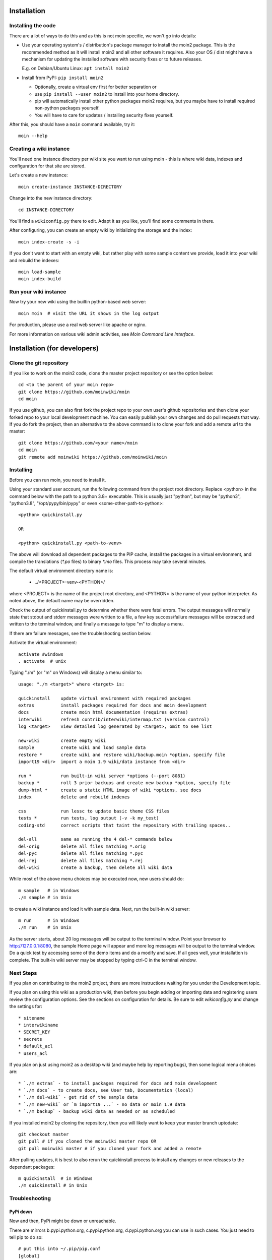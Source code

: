 ============
Installation
============

Installing the code
===================
There are a lot of ways to do this and as this is not moin specific,
we won't go into details:

- Use your operating system's / distribution's package manager to install the
  moin2 package. This is the recommended method as it will install moin2 and
  all other software it requires. Also your OS / dist might have a mechanism
  for updating the installed software with security fixes or to future releases.

  E.g. on Debian/Ubuntu Linux: ``apt install moin2``
- Install from PyPI: ``pip install moin2``

  - Optionally, create a virtual env first for better separation or
  - use ``pip install --user moin2`` to install into your home directory.
  - pip will automatically install other python packages moin2 requires,
    but you maybe have to install required non-python packages yourself.
  - You will have to care for updates / installing security fixes yourself.

After this, you should have a ``moin`` command available, try it:

::

 moin --help

Creating a wiki instance
========================

You'll need one instance directory per wiki site you want to run using moin -
this is where wiki data, indexes and configuration for that site are stored.

Let's create a new instance:

::

 moin create-instance INSTANCE-DIRECTORY

Change into the new instance directory:

::

 cd INSTANCE-DIRECTORY

You'll find a ``wikiconfig.py`` there to edit. Adapt it as you like,
you'll find some comments in there.

After configuring, you can create an empty wiki by initializing the
storage and the index:

::

 moin index-create -s -i

If you don't want to start with an empty wiki, but rather play with some
sample content we provide, load it into your wiki and rebuild the indexes:

::

 moin load-sample
 moin index-build

Run your wiki instance
======================
Now try your new wiki using the builtin python-based web server:

::

 moin moin  # visit the URL it shows in the log output

For production, please use a real web server like apache or nginx.

For more information on various wiki admin activities, see `Moin Command Line Interface`.


=============================
Installation (for developers)
=============================

Clone the git repository
========================
If you like to work on the moin2 code, clone the master project repository
or see the option below:

::

 cd <to the parent of your moin repo>
 git clone https://github.com/moinwiki/moin
 cd moin

If you use github, you can also first fork the project repo to your own
user's github repositories and then clone your forked repo to your local
development machine. You can easily publish your own changes and
do pull requests that way. If you do fork the project, then an alternative
to the above command is to clone your fork and add a remote url to the
master::

 git clone https://github.com/<your name>/moin
 cd moin
 git remote add moinwiki https://github.com/moinwiki/moin

Installing
==========
Before you can run moin, you need to install it.

Using your standard user account, run the following command
from the project root directory. Replace <python> in the command
below with the path to a python 3.8+ executable. This is usually
just "python", but may be "python3", "python3.8", "/opt/pypy/bin/pypy"
or even <some-other-path-to-python>:

::

 <python> quickinstall.py

 OR

 <python> quickinstall.py <path-to-venv>

The above will download all dependent packages to the PIP cache,
install the packages in a virtual environment, and compile the translations
(`*.po` files) to binary `*.mo` files. This process may take several minutes.

The default virtual environment directory name is:

 * ../<PROJECT>-venv-<PYTHON>/

where <PROJECT> is the name of the project root directory, and <PYTHON>
is the name of your python interpreter. As noted above, the default
name may be overridden.

Check the output of quickinstall.py to determine whether there were
fatal errors. The output messages will normally state that stdout
and stderr messages were written to a file, a few key success/failure
messages will be extracted and written to the terminal window, and
finally a message to type "m" to display a menu.

If there are failure messages, see the troubleshooting section below.

Activate the virtual environment::

 activate #windows
 . activate  # unix

Typing "./m" (or "m" on Windows) will display a menu similar to:

::

    usage: "./m <target>" where <target> is:

    quickinstall    update virtual environment with required packages
    extras          install packages required for docs and moin development
    docs            create moin html documentation (requires extras)
    interwiki       refresh contrib/interwiki/intermap.txt (version control)
    log <target>    view detailed log generated by <target>, omit to see list

    new-wiki        create empty wiki
    sample          create wiki and load sample data
    restore *       create wiki and restore wiki/backup.moin *option, specify file
    import19 <dir>  import a moin 1.9 wiki/data instance from <dir>

    run *           run built-in wiki server *options (--port 8081)
    backup *        roll 3 prior backups and create new backup *option, specify file
    dump-html *     create a static HTML image of wiki *options, see docs
    index           delete and rebuild indexes

    css             run lessc to update basic theme CSS files
    tests *         run tests, log output (-v -k my_test)
    coding-std      correct scripts that taint the repository with trailing spaces..

    del-all         same as running the 4 del-* commands below
    del-orig        delete all files matching *.orig
    del-pyc         delete all files matching *.pyc
    del-rej         delete all files matching *.rej
    del-wiki        create a backup, then delete all wiki data

While most of the above menu choices may be executed now, new users should
do:

::

 m sample   # in Windows
 ./m sample # in Unix

to create a wiki instance and load it with sample data. Next, run the
built-in wiki server:

::

 m run      # in Windows
 ./m run    # in Unix

As the server starts, about 20 log messages will be output to the
terminal window.  Point your browser to http://127.0.0.1:8080, the
sample Home page will appear and more log messages will be output
to the terminal window. Do a quick test by accessing some of the
demo items and do a modify and save. If all goes well, your installation
is complete. The built-in wiki server may be stopped by typing ctrl-C
in the terminal window.

Next Steps
==========

If you plan on contributing to the moin2 project, there are more
instructions waiting for you under the Development topic.

If you plan on using this wiki as a production wiki,
then before you begin adding or importing data and registering users
review the configuration options. See the sections on configuration for
details. Be sure to edit `wikiconfig.py` and change the settings for::

 * sitename
 * interwikiname
 * SECRET_KEY
 * secrets
 * default_acl
 * users_acl

If you plan on just using moin2 as a desktop wiki (and maybe
help by reporting bugs), then some logical menu choices are::

 * `./m extras` - to install packages required for docs and moin development
 * `./m docs` - to create docs, see User tab, Documentation (local)
 * `./m del-wiki` - get rid of the sample data
 * `./m new-wiki` or `m import19 ...` - no data or moin 1.9 data
 * `./m backup` - backup wiki data as needed or as scheduled

If you installed moin2 by cloning the repository,
then you will likely want to keep your master branch uptodate:

::

  git checkout master
  git pull # if you cloned the moinwiki master repo OR
  git pull moinwiki master # if you cloned your fork and added a remote

After pulling updates, it is best to also rerun the quickinstall process
to install any changes or new releases to the dependant packages:

::

 m quickinstall  # in Windows
 ./m quickinstall # in Unix

Troubleshooting
===============

PyPi down
---------
Now and then, PyPi might be down or unreachable.

There are mirrors b.pypi.python.org, c.pypi.python.org, d.pypi.python.org
you can use in such cases. You just need to tell pip to do so:

::

 # put this into ~/.pip/pip.conf
 [global]
 index-url = http://c.pypi.python.org/simple

Bad Network Connection
----------------------
If you have a poor or limited network connection, you may run into
trouble with the commands issued by the quickinstall.py script.
You may see tracebacks from pip, timeout errors, etc. within the output
of the quickinstall script.

If this is the case, you may try rerunning the "python quickinstall.py"
script multiple times. With each subsequent run, packages that are
all ready cached (view the contents of pip-download-cache) will not
be downloaded again. Hopefully, any temporary download errors will
cease with multiple tries.

Other Issues
------------

If you encounter some other issue not described above, try
researching the unresolved issues in our issue tracker.

If you find a similar issue, please add a note saying you also have the problem
and add any new information that may assist in the problem resolution.

If you cannot find a similar issue please create a new issue.
Or, if you are not sure what to do, join us on IRC at #moin-dev
and describe the problem you have encountered.
